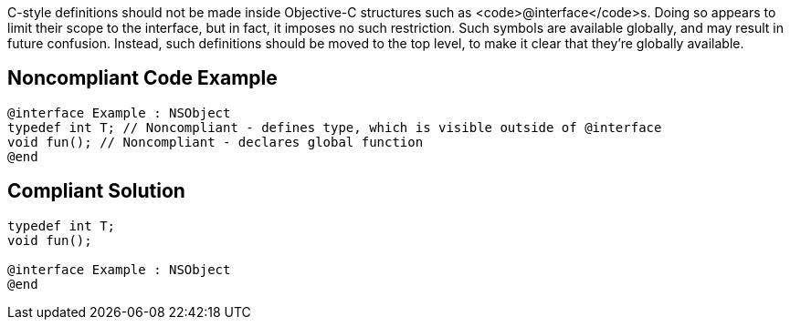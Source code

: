 C-style definitions should not be made inside Objective-C structures such as <code>@interface</code>s. Doing so appears to limit their scope to the interface, but in fact, it imposes no such restriction. Such symbols are available globally, and may result in future confusion. Instead, such definitions should be moved to the top level, to make it clear that they're globally available.


== Noncompliant Code Example

----
@interface Example : NSObject
typedef int T; // Noncompliant - defines type, which is visible outside of @interface
void fun(); // Noncompliant - declares global function
@end
----


== Compliant Solution

----
typedef int T;
void fun();

@interface Example : NSObject
@end
----


